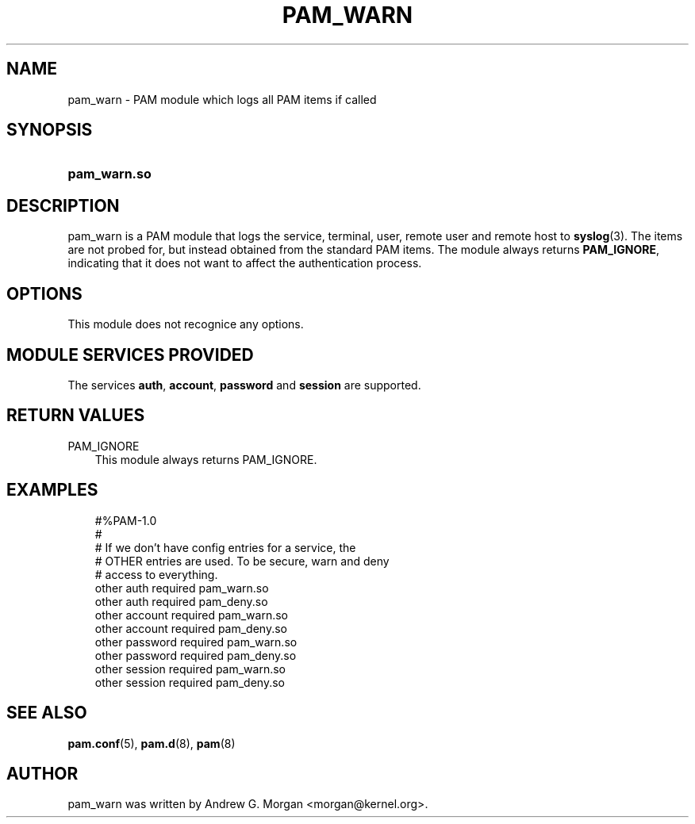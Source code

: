 .\"     Title: pam_warn
.\"    Author: 
.\" Generator: DocBook XSL Stylesheets v1.70.1 <http://docbook.sf.net/>
.\"      Date: 06/09/2006
.\"    Manual: Linux\-PAM Manual
.\"    Source: Linux\-PAM Manual
.\"
.TH "PAM_WARN" "8" "06/09/2006" "Linux\-PAM Manual" "Linux\-PAM Manual"
.\" disable hyphenation
.nh
.\" disable justification (adjust text to left margin only)
.ad l
.SH "NAME"
pam_warn \- PAM module which logs all PAM items if called
.SH "SYNOPSIS"
.HP 12
\fBpam_warn.so\fR
.SH "DESCRIPTION"
.PP
pam_warn is a PAM module that logs the service, terminal, user, remote user and remote host to
\fBsyslog\fR(3). The items are not probed for, but instead obtained from the standard PAM items. The module always returns
\fBPAM_IGNORE\fR, indicating that it does not want to affect the authentication process.
.SH "OPTIONS"
.PP
This module does not recognice any options.
.SH "MODULE SERVICES PROVIDED"
.PP
The services
\fBauth\fR,
\fBaccount\fR,
\fBpassword\fR
and
\fBsession\fR
are supported.
.SH "RETURN VALUES"
.TP 3n
PAM_IGNORE
This module always returns PAM_IGNORE.
.SH "EXAMPLES"
.sp
.RS 3n
.nf
#%PAM\-1.0
#
# If we don't have config entries for a service, the
# OTHER entries are used. To be secure, warn and deny
# access to everything.
other auth     required       pam_warn.so
other auth     required       pam_deny.so
other account  required       pam_warn.so
other account  required       pam_deny.so
other password required       pam_warn.so
other password required       pam_deny.so
other session  required       pam_warn.so
other session  required       pam_deny.so
      
.fi
.RE
.SH "SEE ALSO"
.PP

\fBpam.conf\fR(5),
\fBpam.d\fR(8),
\fBpam\fR(8)
.SH "AUTHOR"
.PP
pam_warn was written by Andrew G. Morgan <morgan@kernel.org>.
